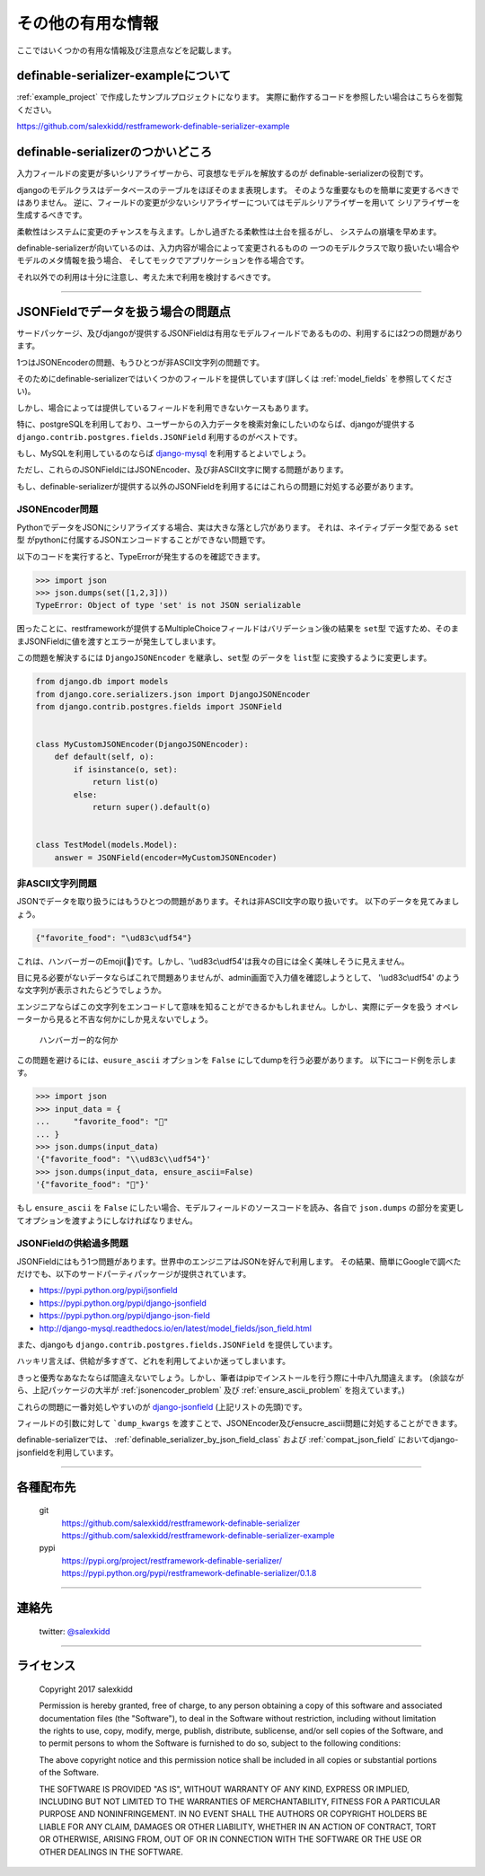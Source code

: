 ==============================================================================
その他の有用な情報
==============================================================================


.. _`misc`:


ここではいくつかの有用な情報及び注意点などを記載します。


definable-serializer-exampleについて
~~~~~~~~~~~~~~~~~~~~~~~~~~~~~~~~~~~~~~~~~~~~~~~~~~~~~~~~~~~~~~~~~~~~~~~~~~~~~~

:ref:`example_project` で作成したサンプルプロジェクトになります。
実際に動作するコードを参照したい場合はこちらを御覧ください。

`https://github.com/salexkidd/restframework-definable-serializer-example <https://github.com/salexkidd/restframework-definable-serializer-example>`_


definable-serializerのつかいどころ
~~~~~~~~~~~~~~~~~~~~~~~~~~~~~~~~~~~~~~~~~~~~~~~~~~~~~~~~~~~~~~~~~~~~~~~~~~~~~~

入力フィールドの変更が多いシリアライザーから、可哀想なモデルを解放するのが
definable-serializerの役割です。

djangoのモデルクラスはデータベースのテーブルをほぼそのまま表現します。
そのような重要なものを簡単に変更するべきではありません。
逆に、フィールドの変更が少ないシリアライザーについてはモデルシリアライザーを用いて
シリアライザーを生成するべきです。

柔軟性はシステムに変更のチャンスを与えます。しかし過ぎたる柔軟性は土台を揺るがし、
システムの崩壊を早めます。

definable-serializerが向いているのは、入力内容が場合によって変更されるものの
一つのモデルクラスで取り扱いたい場合やモデルのメタ情報を扱う場合、
そしてモックでアプリケーションを作る場合です。

それ以外での利用は十分に注意し、考えた末で利用を検討するべきです。


------------------------------------------------------------------------------

.. _`json-field-problem`:

JSONFieldでデータを扱う場合の問題点
~~~~~~~~~~~~~~~~~~~~~~~~~~~~~~~~~~~~~~~~~~~~~~~~~~~~~~~~~~~~~~~~~~~~~~~~~~~~~~

サードパッケージ、及びdjangoが提供するJSONFieldは有用なモデルフィールドであるものの、利用するには2つの問題があります。

1つはJSONEncoderの問題、もうひとつが非ASCII文字列の問題です。

そのためにdefinable-serializerではいくつかのフィールドを提供しています(詳しくは :ref:`model_fields` を参照してください)。

しかし、場合によっては提供しているフィールドを利用できないケースもあります。

特に、postgreSQLを利用しており、ユーザーからの入力データを検索対象にしたいのならば、djangoが提供する
``django.contrib.postgres.fields.JSONField`` 利用するのがベストです。

もし、MySQLを利用しているのならば `django-mysql <http://django-mysql.readthedocs.io/en/latest/model_fields/json_field.html>`_
を利用するとよいでしょう。

ただし、これらのJSONFieldにはJSONEncoder、及び非ASCII文字に関する問題があります。

もし、definable-serializerが提供する以外のJSONFieldを利用するにはこれらの問題に対処する必要があります。


.. _`jsonencoder_problem`:

JSONEncoder問題
++++++++++++++++++++++++++++++++++++++++++++++++++++++++++++++++++++++++++++++

PythonでデータをJSONにシリアライズする場合、実は大きな落とし穴があります。
それは、ネイティブデータ型である ``set型`` がpythonに付属するJSONエンコードすることができない問題です。

以下のコードを実行すると、TypeErrorが発生するのを確認できます。

.. code-block:: python

    >>> import json
    >>> json.dumps(set([1,2,3]))
    TypeError: Object of type 'set' is not JSON serializable


困ったことに、restframeworkが提供するMultipleChoiceフィールドはバリデーション後の結果を
``set型`` で返すため、そのままJSONFieldに値を渡すとエラーが発生してしまいます。

この問題を解決するには ``DjangoJSONEncoder`` を継承し、``set型`` のデータを ``list型`` に変換するように変更します。


.. code-block:: python

    from django.db import models
    from django.core.serializers.json import DjangoJSONEncoder
    from django.contrib.postgres.fields import JSONField


    class MyCustomJSONEncoder(DjangoJSONEncoder):
        def default(self, o):
            if isinstance(o, set):
                return list(o)
            else:
                return super().default(o)


    class TestModel(models.Model):
        answer = JSONField(encoder=MyCustomJSONEncoder)


.. _`ensure_ascii_problem`:

非ASCII文字列問題
++++++++++++++++++++++++++++++++++++++++++++++++++++++++++++++++++++++++++++++

JSONでデータを取り扱うにはもうひとつの問題があります。それは非ASCII文字の取り扱いです。
以下のデータを見てみましょう。

.. code-block:: json

    {"favorite_food": "\ud83c\udf54"}


これは、ハンバーガーのEmoji(🍔)です。しかし、'\\ud83c\\udf54'は我々の目には全く美味しそうに見えません。

目に見る必要がないデータならばこれで問題ありませんが、admin画面で入力値を確認しようとして、
'\\ud83c\\udf54' のような文字列が表示されたらどうでしょうか。

エンジニアならばこの文字列をエンコードして意味を知ることができるかもしれません。しかし、実際にデータを扱う
オペレーターから見ると不吉な何かにしか見えないでしょう。

.. figure:: imgs/bad_taste_burger.png

    ハンバーガー的な何か


この問題を避けるには、``eusure_ascii`` オプションを ``False`` にしてdumpを行う必要があります。
以下にコード例を示します。

.. code-block:: python

    >>> import json
    >>> input_data = {
    ...     "favorite_food": "🍔"
    ... }
    >>> json.dumps(input_data)
    '{"favorite_food": "\\ud83c\\udf54"}'
    >>> json.dumps(input_data, ensure_ascii=False)
    '{"favorite_food": "🍔"}'


もし ``ensure_ascii`` を ``False`` にしたい場合、モデルフィールドのソースコードを読み、各自で
``json.dumps`` の部分を変更してオプションを渡すようにしなければなりません。


JSONFieldの供給過多問題
++++++++++++++++++++++++++++++++++++++++++++++++++++++++++++++++++++++++++++++

JSONFieldにはもう1つ問題があります。世界中のエンジニアはJSONを好んで利用します。
その結果、簡単にGoogleで調べただけでも、以下のサードパーティパッケージが提供されています。

* `https://pypi.python.org/pypi/jsonfield <https://pypi.python.org/pypi/jsonfield>`_
* `https://pypi.python.org/pypi/django-jsonfield <https://pypi.python.org/pypi/django-jsonfield>`_
* `https://pypi.python.org/pypi/django-json-field <https://pypi.python.org/pypi/django-json-field>`_
* `http://django-mysql.readthedocs.io/en/latest/model_fields/json_field.html <http://django-mysql.readthedocs.io/en/latest/model_fields/json_field.html>`_

また、djangoも ``django.contrib.postgres.fields.JSONField`` を提供しています。

ハッキリ言えば、供給が多すぎて、どれを利用してよいか迷ってしまいます。

きっと優秀なあなたならば間違えないでしょう。しかし、筆者はpipでインストールを行う際に十中八九間違えます。
(余談ながら、上記パッケージの大半が :ref:`jsonencoder_problem` 及び :ref:`ensure_ascii_problem` を抱えています。)

これらの問題に一番対処しやすいのが `django-jsonfield <https://pypi.python.org/pypi/django-jsonfield>`_ (上記リストの先頭)です。

フィールドの引数に対して ```dump_kwargs`` を渡すことで、JSONEncoder及びensucre_ascii問題に対処することができます。

definable-serializerでは、 :ref:`definable_serializer_by_json_field_class` および :ref:`compat_json_field`
においてdjango-jsonfieldを利用しています。


------------------------------------------------------------------------------


各種配布先
~~~~~~~~~~~~~~~~~~~~~~~~~~~~~~~~~~~~~~~~~~~~~~~~~~~~~~~~~~~~~~~~~~~~~~~~~~~~~~

    git
        `https://github.com/salexkidd/restframework-definable-serializer <https://github.com/salexkidd/restframework-definable-serializer>`_
        `https://github.com/salexkidd/restframework-definable-serializer-example <https://github.com/salexkidd/restframework-definable-serializer-example>`_

    pypi
        `https://pypi.org/project/restframework-definable-serializer/ <https://pypi.org/project/restframework-definable-serializer/>`_
        `https://pypi.python.org/pypi/restframework-definable-serializer/0.1.8 <https://pypi.python.org/pypi/restframework-definable-serializer/0.1.8>`_


------------------------------------------------------------------------------

連絡先
~~~~~~~~~~~~~~~~~~~~~~~~~~~~~~~~~~~~~~~~~~~~~~~~~~~~~~~~~~~~~~~~~~~~~~~~~~~~~~

    twitter: `@salexkidd <https://twitter.com/salexkidd>`_


------------------------------------------------------------------------------

ライセンス
~~~~~~~~~~~~~~~~~~~~~~~~~~~~~~~~~~~~~~~~~~~~~~~~~~~~~~~~~~~~~~~~~~~~~~~~~~~~~~

    Copyright 2017 salexkidd

    Permission is hereby granted, free of charge, to any person obtaining a copy of this software and associated documentation files (the "Software"), to deal in the Software without restriction, including without limitation the rights to use, copy, modify, merge, publish, distribute, sublicense, and/or sell copies of the Software, and to permit persons to whom the Software is furnished to do so, subject to the following conditions:

    The above copyright notice and this permission notice shall be included in all copies or substantial portions of the Software.

    THE SOFTWARE IS PROVIDED "AS IS", WITHOUT WARRANTY OF ANY KIND, EXPRESS OR IMPLIED, INCLUDING BUT NOT LIMITED TO THE WARRANTIES OF MERCHANTABILITY, FITNESS FOR A PARTICULAR PURPOSE AND NONINFRINGEMENT. IN NO EVENT SHALL THE AUTHORS OR COPYRIGHT HOLDERS BE LIABLE FOR ANY CLAIM, DAMAGES OR OTHER LIABILITY, WHETHER IN AN ACTION OF CONTRACT, TORT OR OTHERWISE, ARISING FROM, OUT OF OR IN CONNECTION WITH THE SOFTWARE OR THE USE OR OTHER DEALINGS IN THE SOFTWARE.
